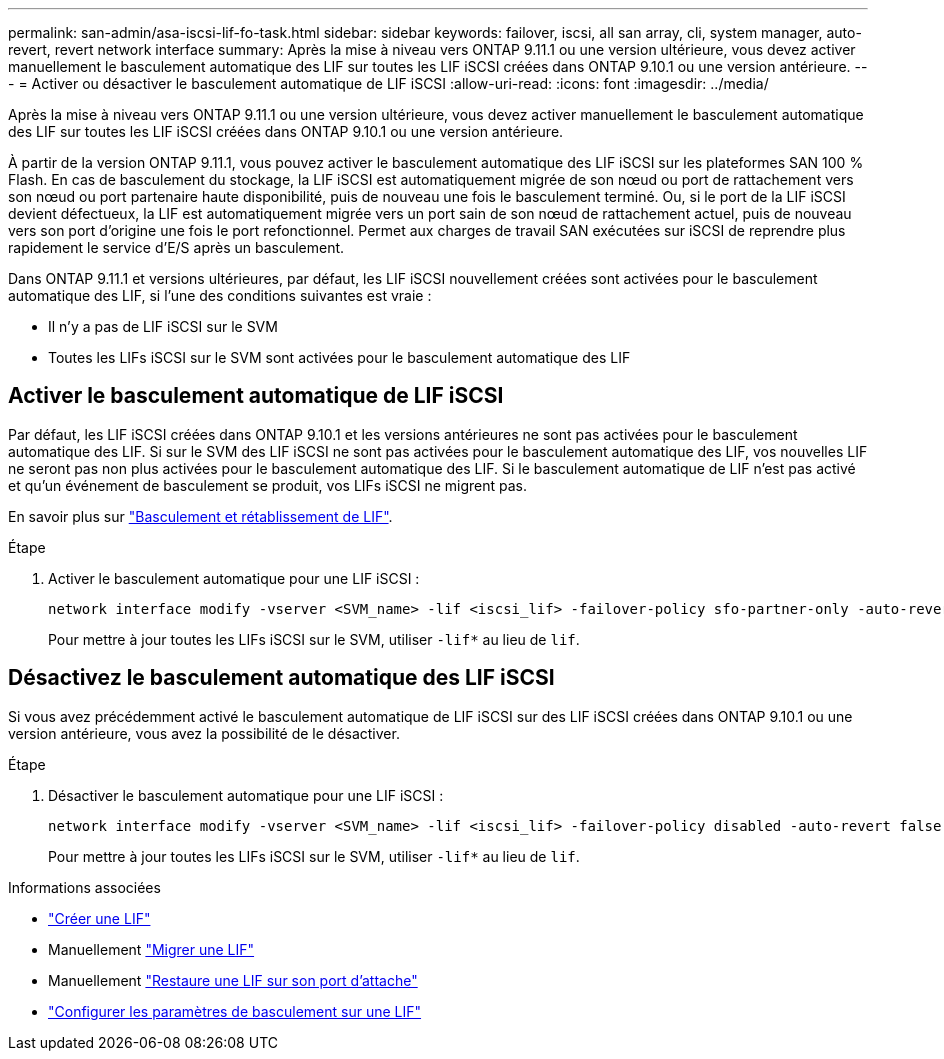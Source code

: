---
permalink: san-admin/asa-iscsi-lif-fo-task.html 
sidebar: sidebar 
keywords: failover, iscsi, all san array, cli, system manager, auto-revert, revert network interface 
summary: Après la mise à niveau vers ONTAP 9.11.1 ou une version ultérieure, vous devez activer manuellement le basculement automatique des LIF sur toutes les LIF iSCSI créées dans ONTAP 9.10.1 ou une version antérieure. 
---
= Activer ou désactiver le basculement automatique de LIF iSCSI
:allow-uri-read: 
:icons: font
:imagesdir: ../media/


[role="lead"]
Après la mise à niveau vers ONTAP 9.11.1 ou une version ultérieure, vous devez activer manuellement le basculement automatique des LIF sur toutes les LIF iSCSI créées dans ONTAP 9.10.1 ou une version antérieure.

À partir de la version ONTAP 9.11.1, vous pouvez activer le basculement automatique des LIF iSCSI sur les plateformes SAN 100 % Flash. En cas de basculement du stockage, la LIF iSCSI est automatiquement migrée de son nœud ou port de rattachement vers son nœud ou port partenaire haute disponibilité, puis de nouveau une fois le basculement terminé.  Ou, si le port de la LIF iSCSI devient défectueux, la LIF est automatiquement migrée vers un port sain de son nœud de rattachement actuel, puis de nouveau vers son port d'origine une fois le port refonctionnel.  Permet aux charges de travail SAN exécutées sur iSCSI de reprendre plus rapidement le service d'E/S après un basculement.

Dans ONTAP 9.11.1 et versions ultérieures, par défaut, les LIF iSCSI nouvellement créées sont activées pour le basculement automatique des LIF, si l'une des conditions suivantes est vraie :

* Il n'y a pas de LIF iSCSI sur le SVM
* Toutes les LIFs iSCSI sur le SVM sont activées pour le basculement automatique des LIF




== Activer le basculement automatique de LIF iSCSI

Par défaut, les LIF iSCSI créées dans ONTAP 9.10.1 et les versions antérieures ne sont pas activées pour le basculement automatique des LIF.  Si sur le SVM des LIF iSCSI ne sont pas activées pour le basculement automatique des LIF, vos nouvelles LIF ne seront pas non plus activées pour le basculement automatique des LIF.  Si le basculement automatique de LIF n'est pas activé et qu'un événement de basculement se produit, vos LIFs iSCSI ne migrent pas.

En savoir plus sur link:../networking/configure_lifs_@cluster_administrators_only@_overview.html#lif-failover-and-giveback["Basculement et rétablissement de LIF"].

.Étape
. Activer le basculement automatique pour une LIF iSCSI :
+
[source, cli]
----
network interface modify -vserver <SVM_name> -lif <iscsi_lif> -failover-policy sfo-partner-only -auto-revert true
----
+
Pour mettre à jour toutes les LIFs iSCSI sur le SVM, utiliser `-lif*` au lieu de `lif`.





== Désactivez le basculement automatique des LIF iSCSI

Si vous avez précédemment activé le basculement automatique de LIF iSCSI sur des LIF iSCSI créées dans ONTAP 9.10.1 ou une version antérieure, vous avez la possibilité de le désactiver.

.Étape
. Désactiver le basculement automatique pour une LIF iSCSI :
+
[source, cli]
----
network interface modify -vserver <SVM_name> -lif <iscsi_lif> -failover-policy disabled -auto-revert false
----
+
Pour mettre à jour toutes les LIFs iSCSI sur le SVM, utiliser `-lif*` au lieu de `lif`.



.Informations associées
* link:../networking/create_a_lif.html["Créer une LIF"]
* Manuellement link:../networking/migrate_a_lif.html["Migrer une LIF"]
* Manuellement link:../networking/revert_a_lif_to_its_home_port.html["Restaure une LIF sur son port d'attache"]
* link:../networking/configure_failover_settings_on_a_lif.html["Configurer les paramètres de basculement sur une LIF"]

